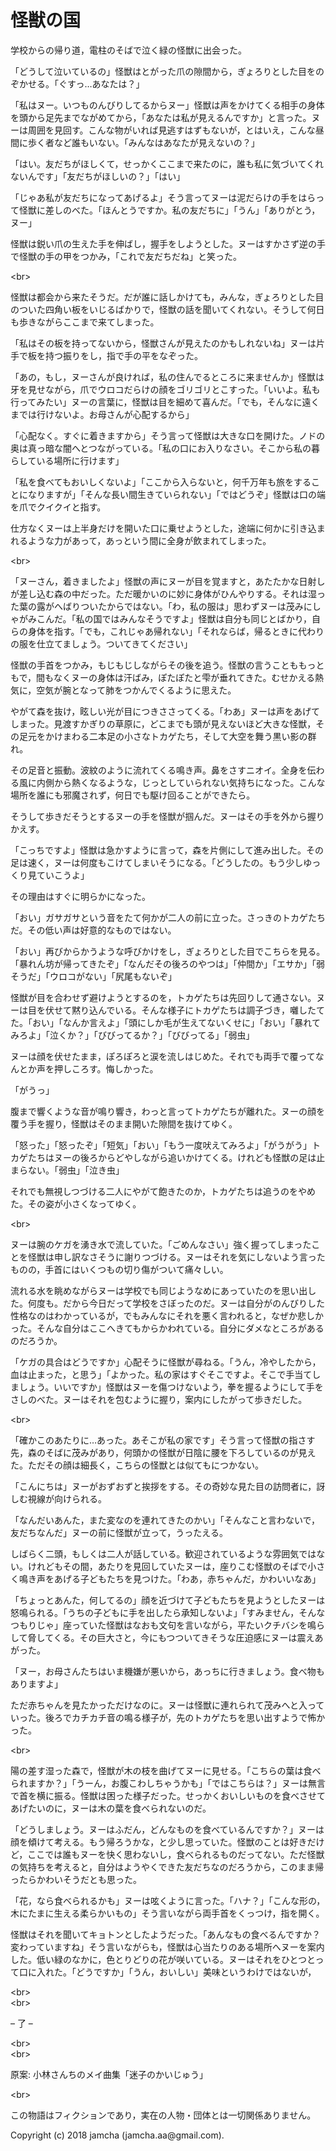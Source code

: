#+OPTIONS: toc:nil
#+OPTIONS: \n:t

* 怪獣の国

  学校からの帰り道，電柱のそばで泣く緑の怪獣に出会った。

  「どうして泣いているの」怪獣はとがった爪の隙間から，ぎょろりとした目をのぞかせる。「ぐすっ…あなたは？」

  「私はヌー。いつものんびりしてるからヌー」怪獣は声をかけてくる相手の身体を頭から足先までながめてから，「あなたは私が見えるんですか」と言った。ヌーは周囲を見回す。こんな物がいれば見逃すはずもないが，とはいえ，こんな昼間に歩く者など誰もいない。「みんなはあなたが見えないの？」

  「はい。友だちがほしくて，せっかくここまで来たのに，誰も私に気づいてくれないんです」「友だちがほしいの？」「はい」

  「じゃあ私が友だちになってあげるよ」そう言ってヌーは泥だらけの手をはらって怪獣に差しのべた。「ほんとうですか。私の友だちに」「うん」「ありがとう，ヌー」

  怪獣は鋭い爪の生えた手を伸ばし，握手をしようとした。ヌーはすかさず逆の手で怪獣の手の甲をつかみ，「これで友だちだね」と笑った。

  <br>

  怪獣は都会から来たそうだ。だが誰に話しかけても，みんな，ぎょろりとした目のついた四角い板をいじるばかりで，怪獣の話を聞いてくれない。そうして何日も歩きながらここまで来てしまった。

  「私はその板を持ってないから，怪獣さんが見えたのかもしれないね」ヌーは片手で板を持つ振りをし，指で手の平をなぞった。

  「あの，もし，ヌーさんが良ければ，私の住んでるところに来ませんか」怪獣は牙を見せながら，爪でウロコだらけの顔をゴリゴリとこすった。「いいよ。私も行ってみたい」ヌーの言葉に，怪獣は目を細めて喜んだ。「でも，そんなに遠くまでは行けないよ。お母さんが心配するから」

  「心配なく。すぐに着きますから」そう言って怪獣は大きな口を開けた。ノドの奥は真っ暗な闇へとつながっている。「私の口にお入りなさい。そこから私の暮らしている場所に行けます」

  「私を食べてもおいしくないよ」「ここから入らないと，何千万年も旅をすることになりますが」「そんな長い間生きていられない」「ではどうぞ」怪獣は口の端を爪でクイクイと指す。

  仕方なくヌーは上半身だけを開いた口に乗せようとした，途端に何かに引き込まれるような力があって，あっという間に全身が飲まれてしまった。

  <br>

  「ヌーさん，着きましたよ」怪獣の声にヌーが目を覚ますと，あたたかな日射しが差し込む森の中だった。ただ暖かいのに妙に身体がひんやりする。それは湿った葉の露がへばりついたからではない。「わ，私の服は」思わずヌーは茂みにしゃがみこんだ。「私の国ではみんなそうですよ」怪獣は自分も同じとばかり，自らの身体を指す。「でも，これじゃあ帰れない」「それならば，帰るときに代わりの服を仕立てましょう。ついてきてください」

  怪獣の手首をつかみ，もじもじしながらその後を追う。怪獣の言うことももっともで，間もなくヌーの身体は汗ばみ，ぽたぽたと雫が垂れてきた。むせかえる熱気に，空気が腕となって肺をつかんでくるように思えた。

  やがて森を抜け，眩しい光が目につきささってくる。「わあ」ヌーは声をあげてしまった。見渡すかぎりの草原に，どこまでも頭が見えないほど大きな怪獣，その足元をかけまわる二本足の小さなトカゲたち，そして大空を舞う黒い影の群れ。

  その足音と振動。波紋のように流れてくる鳴き声。鼻をさすニオイ。全身を伝わる風に内側から熱くなるような，じっとしていられない気持ちになった。こんな場所を誰にも邪魔されず，何日でも駆け回ることができたら。

  そうして歩きだそうとするヌーの手を怪獣が掴んだ。ヌーはその手を外から握りかえす。

  「こっちですよ」怪獣は急かすように言って，森を片側にして進み出した。その足は速く，ヌーは何度もこけてしまいそうになる。「どうしたの。もう少しゆっくり見ていこうよ」

  その理由はすぐに明らかになった。

  「おい」ガサガサという音をたて何かが二人の前に立った。さっきのトカゲたちだ。その低い声は好意的なものではない。

  「おい」再びからかうような呼びかけをし，ぎょろりとした目でこちらを見る。「暴れん坊が帰ってきたぞ」「なんだその後ろのやつは」「仲間か」「エサか」「弱そうだ」「ウロコがない」「尻尾もないぞ」

  怪獣が目を合わせず避けようとするのを，トカゲたちは先回りして通さない。ヌーは目を伏せて黙り込んでいる。そんな様子にトカゲたちは調子づき，囃したてた。「おい」「なんか言えよ」「頭にしか毛が生えてないくせに」「おい」「暴れてみろよ」「泣くか？」「びびってるか？」「びびってる」「弱虫」

  ヌーは顔を伏せたまま，ぽろぽろと涙を流しはじめた。それでも両手で覆ってなんとか声を押しころす。悔しかった。

  「がうっ」

  腹まで響くような音が鳴り響き，わっと言ってトカゲたちが離れた。ヌーの顔を覆う手を握り，怪獣はそのまま開いた隙間を抜けてゆく。

  「怒った」「怒ったぞ」「短気」「おい」「もう一度吠えてみろよ」「がうがう」トカゲたちはヌーの後ろからどやしながら追いかけてくる。けれども怪獣の足は止まらない。「弱虫」「泣き虫」

  それでも無視しつづける二人にやがて飽きたのか，トカゲたちは追うのをやめた。その姿が小さくなってゆく。

  <br>

  ヌーは腕のケガを湧き水で流していた。「ごめんなさい」強く握ってしまったことを怪獣は申し訳なさそうに謝りつづける。ヌーはそれを気にしないよう言ったものの，手首にはいくつもの切り傷がついて痛々しい。

  流れる水を眺めながらヌーは学校でも同じようなめにあっていたのを思い出した。何度も。だから今日だって学校をさぼったのだ。ヌーは自分がのんびりした性格なのはわかっているが，でもみんなにそれを悪く言われると，なぜか悲しかった。そんな自分はここへきてもからかわれている。自分にダメなところがあるのだろうか。

  「ケガの具合はどうですか」心配そうに怪獣が尋ねる。「うん，冷やしたから，血は止まった，と思う」「よかった。私の家はすぐそこですよ。そこで手当てしましょう。いいですか」怪獣はヌーを傷つけないよう，拳を握るようにして手をさしのべた。ヌーはそれを包むように握り，案内にしたがって歩きだした。

  <br>

  「確かこのあたりに…あった。あそこが私の家です」そう言って怪獣の指さす先，森のそばに茂みがあり，何頭かの怪獣が日陰に腰を下ろしているのが見えた。ただその顔は細長く，こちらの怪獣とは似てもにつかない。

  「こんにちは」ヌーがおずおずと挨拶をする。その奇妙な見た目の訪問者に，訝しむ視線が向けられる。

  「なんだいあんた，また変なのを連れてきたのかい」「そんなこと言わないで，友だちなんだ」ヌーの前に怪獣が立って，うったえる。

  しばらく二頭，もしくは二人が話している。歓迎されているような雰囲気ではない。けれどもその間，あたりを見回していたヌーは，座りこむ怪獣のそばで小さく鳴き声をあげる子どもたちを見つけた。「わあ，赤ちゃんだ，かわいいなあ」

  「ちょっとあんた，何してるの」顔を近づけて子どもたちを見ようとしたヌーは怒鳴られる。「うちの子どもに手を出したら承知しないよ」「すみません，そんなつもりじゃ」座っていた怪獣はなおも文句を言いながら，平たいクチバシを鳴らして脅してくる。その巨大さと，今にもつついてきそうな圧迫感にヌーは震えあがった。

  「ヌー，お母さんたちはいま機嫌が悪いから，あっちに行きましょう。食べ物もありますよ」

  ただ赤ちゃんを見たかっただけなのに。ヌーは怪獣に連れられて茂みへと入っていった。後ろでカチカチ音の鳴る様子が，先のトカゲたちを思い出すようで怖かった。

  <br>

  陽の差す湿った森で，怪獣が木の枝を曲げてヌーに見せる。「こちらの葉は食べられますか？」「うーん，お腹こわしちゃうかも」「ではこちらは？」ヌーは無言で首を横に振る。怪獣は困った様子だった。せっかくおいしいものを食べさせてあげたいのに，ヌーは木の葉を食べられないのだ。

  「どうしましょう。ヌーはふだん，どんなものを食べているんですか？」ヌーは顔を傾けて考える。もう帰ろうかな，と少し思っていた。怪獣のことは好きだけど，ここでは誰もヌーを快く思わないし，食べられるものだってない。ただ怪獣の気持ちを考えると，自分はようやくできた友だちなのだろうから，このまま帰ったらかわいそうだとも思った。

  「花，なら食べられるかも」ヌーは呟くように言った。「ハナ？」「こんな形の，木にたまに生える柔らかいもの」そう言いながら両手首をくっつけ，指を開く。

  怪獣はそれを聞いてキョトンとしたようだった。「あんなもの食べるんですか？変わっていますね」そう言いながらも，怪獣は心当たりのある場所へヌーを案内した。低い緑のなかに，色とりどりの花が咲いている。ヌーはそれをひとつとって口に入れた。「どうですか」「うん，おいしい」美味というわけではないが，

  <br>
  <br>

  -- 了 --

  <br>
  <br>

  原案: 小林さんちのメイ曲集「迷子のかいじゅう」 

  <br>

  この物語はフィクションであり，実在の人物・団体とは一切関係ありません。

  Copyright (c) 2018 jamcha (jamcha.aa@gmail.com).

  [[http://creativecommons.org/licenses/by-nc-sa/4.0/deed][file:http://i.creativecommons.org/l/by-nc-sa/4.0/88x31.png]]

